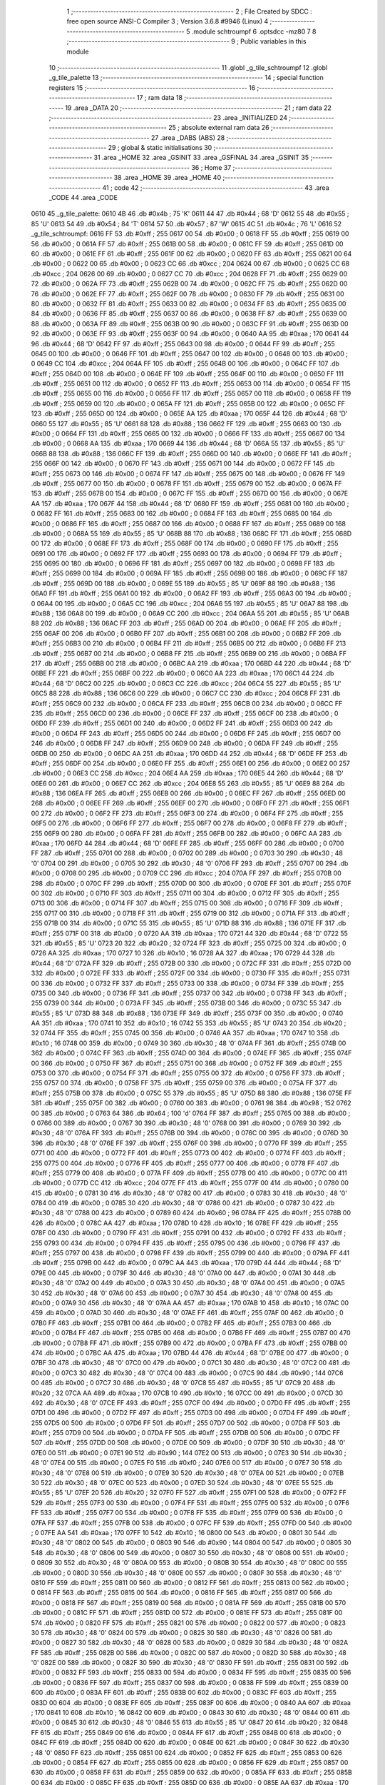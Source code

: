                               1 ;--------------------------------------------------------
                              2 ; File Created by SDCC : free open source ANSI-C Compiler
                              3 ; Version 3.6.8 #9946 (Linux)
                              4 ;--------------------------------------------------------
                              5 	.module schtroumpf
                              6 	.optsdcc -mz80
                              7 	
                              8 ;--------------------------------------------------------
                              9 ; Public variables in this module
                             10 ;--------------------------------------------------------
                             11 	.globl _g_tile_schtroumpf
                             12 	.globl _g_tile_palette
                             13 ;--------------------------------------------------------
                             14 ; special function registers
                             15 ;--------------------------------------------------------
                             16 ;--------------------------------------------------------
                             17 ; ram data
                             18 ;--------------------------------------------------------
                             19 	.area _DATA
                             20 ;--------------------------------------------------------
                             21 ; ram data
                             22 ;--------------------------------------------------------
                             23 	.area _INITIALIZED
                             24 ;--------------------------------------------------------
                             25 ; absolute external ram data
                             26 ;--------------------------------------------------------
                             27 	.area _DABS (ABS)
                             28 ;--------------------------------------------------------
                             29 ; global & static initialisations
                             30 ;--------------------------------------------------------
                             31 	.area _HOME
                             32 	.area _GSINIT
                             33 	.area _GSFINAL
                             34 	.area _GSINIT
                             35 ;--------------------------------------------------------
                             36 ; Home
                             37 ;--------------------------------------------------------
                             38 	.area _HOME
                             39 	.area _HOME
                             40 ;--------------------------------------------------------
                             41 ; code
                             42 ;--------------------------------------------------------
                             43 	.area _CODE
                             44 	.area _CODE
   0610                      45 _g_tile_palette:
   0610 4B                   46 	.db #0x4b	; 75	'K'
   0611 44                   47 	.db #0x44	; 68	'D'
   0612 55                   48 	.db #0x55	; 85	'U'
   0613 54                   49 	.db #0x54	; 84	'T'
   0614 57                   50 	.db #0x57	; 87	'W'
   0615 4C                   51 	.db #0x4c	; 76	'L'
   0616                      52 _g_tile_schtroumpf:
   0616 FF                   53 	.db #0xff	; 255
   0617 00                   54 	.db #0x00	; 0
   0618 FF                   55 	.db #0xff	; 255
   0619 00                   56 	.db #0x00	; 0
   061A FF                   57 	.db #0xff	; 255
   061B 00                   58 	.db #0x00	; 0
   061C FF                   59 	.db #0xff	; 255
   061D 00                   60 	.db #0x00	; 0
   061E FF                   61 	.db #0xff	; 255
   061F 00                   62 	.db #0x00	; 0
   0620 FF                   63 	.db #0xff	; 255
   0621 00                   64 	.db #0x00	; 0
   0622 00                   65 	.db #0x00	; 0
   0623 CC                   66 	.db #0xcc	; 204
   0624 00                   67 	.db #0x00	; 0
   0625 CC                   68 	.db #0xcc	; 204
   0626 00                   69 	.db #0x00	; 0
   0627 CC                   70 	.db #0xcc	; 204
   0628 FF                   71 	.db #0xff	; 255
   0629 00                   72 	.db #0x00	; 0
   062A FF                   73 	.db #0xff	; 255
   062B 00                   74 	.db #0x00	; 0
   062C FF                   75 	.db #0xff	; 255
   062D 00                   76 	.db #0x00	; 0
   062E FF                   77 	.db #0xff	; 255
   062F 00                   78 	.db #0x00	; 0
   0630 FF                   79 	.db #0xff	; 255
   0631 00                   80 	.db #0x00	; 0
   0632 FF                   81 	.db #0xff	; 255
   0633 00                   82 	.db #0x00	; 0
   0634 FF                   83 	.db #0xff	; 255
   0635 00                   84 	.db #0x00	; 0
   0636 FF                   85 	.db #0xff	; 255
   0637 00                   86 	.db #0x00	; 0
   0638 FF                   87 	.db #0xff	; 255
   0639 00                   88 	.db #0x00	; 0
   063A FF                   89 	.db #0xff	; 255
   063B 00                   90 	.db #0x00	; 0
   063C FF                   91 	.db #0xff	; 255
   063D 00                   92 	.db #0x00	; 0
   063E FF                   93 	.db #0xff	; 255
   063F 00                   94 	.db #0x00	; 0
   0640 AA                   95 	.db #0xaa	; 170
   0641 44                   96 	.db #0x44	; 68	'D'
   0642 FF                   97 	.db #0xff	; 255
   0643 00                   98 	.db #0x00	; 0
   0644 FF                   99 	.db #0xff	; 255
   0645 00                  100 	.db #0x00	; 0
   0646 FF                  101 	.db #0xff	; 255
   0647 00                  102 	.db #0x00	; 0
   0648 00                  103 	.db #0x00	; 0
   0649 CC                  104 	.db #0xcc	; 204
   064A FF                  105 	.db #0xff	; 255
   064B 00                  106 	.db #0x00	; 0
   064C FF                  107 	.db #0xff	; 255
   064D 00                  108 	.db #0x00	; 0
   064E FF                  109 	.db #0xff	; 255
   064F 00                  110 	.db #0x00	; 0
   0650 FF                  111 	.db #0xff	; 255
   0651 00                  112 	.db #0x00	; 0
   0652 FF                  113 	.db #0xff	; 255
   0653 00                  114 	.db #0x00	; 0
   0654 FF                  115 	.db #0xff	; 255
   0655 00                  116 	.db #0x00	; 0
   0656 FF                  117 	.db #0xff	; 255
   0657 00                  118 	.db #0x00	; 0
   0658 FF                  119 	.db #0xff	; 255
   0659 00                  120 	.db #0x00	; 0
   065A FF                  121 	.db #0xff	; 255
   065B 00                  122 	.db #0x00	; 0
   065C FF                  123 	.db #0xff	; 255
   065D 00                  124 	.db #0x00	; 0
   065E AA                  125 	.db #0xaa	; 170
   065F 44                  126 	.db #0x44	; 68	'D'
   0660 55                  127 	.db #0x55	; 85	'U'
   0661 88                  128 	.db #0x88	; 136
   0662 FF                  129 	.db #0xff	; 255
   0663 00                  130 	.db #0x00	; 0
   0664 FF                  131 	.db #0xff	; 255
   0665 00                  132 	.db #0x00	; 0
   0666 FF                  133 	.db #0xff	; 255
   0667 00                  134 	.db #0x00	; 0
   0668 AA                  135 	.db #0xaa	; 170
   0669 44                  136 	.db #0x44	; 68	'D'
   066A 55                  137 	.db #0x55	; 85	'U'
   066B 88                  138 	.db #0x88	; 136
   066C FF                  139 	.db #0xff	; 255
   066D 00                  140 	.db #0x00	; 0
   066E FF                  141 	.db #0xff	; 255
   066F 00                  142 	.db #0x00	; 0
   0670 FF                  143 	.db #0xff	; 255
   0671 00                  144 	.db #0x00	; 0
   0672 FF                  145 	.db #0xff	; 255
   0673 00                  146 	.db #0x00	; 0
   0674 FF                  147 	.db #0xff	; 255
   0675 00                  148 	.db #0x00	; 0
   0676 FF                  149 	.db #0xff	; 255
   0677 00                  150 	.db #0x00	; 0
   0678 FF                  151 	.db #0xff	; 255
   0679 00                  152 	.db #0x00	; 0
   067A FF                  153 	.db #0xff	; 255
   067B 00                  154 	.db #0x00	; 0
   067C FF                  155 	.db #0xff	; 255
   067D 00                  156 	.db #0x00	; 0
   067E AA                  157 	.db #0xaa	; 170
   067F 44                  158 	.db #0x44	; 68	'D'
   0680 FF                  159 	.db #0xff	; 255
   0681 00                  160 	.db #0x00	; 0
   0682 FF                  161 	.db #0xff	; 255
   0683 00                  162 	.db #0x00	; 0
   0684 FF                  163 	.db #0xff	; 255
   0685 00                  164 	.db #0x00	; 0
   0686 FF                  165 	.db #0xff	; 255
   0687 00                  166 	.db #0x00	; 0
   0688 FF                  167 	.db #0xff	; 255
   0689 00                  168 	.db #0x00	; 0
   068A 55                  169 	.db #0x55	; 85	'U'
   068B 88                  170 	.db #0x88	; 136
   068C FF                  171 	.db #0xff	; 255
   068D 00                  172 	.db #0x00	; 0
   068E FF                  173 	.db #0xff	; 255
   068F 00                  174 	.db #0x00	; 0
   0690 FF                  175 	.db #0xff	; 255
   0691 00                  176 	.db #0x00	; 0
   0692 FF                  177 	.db #0xff	; 255
   0693 00                  178 	.db #0x00	; 0
   0694 FF                  179 	.db #0xff	; 255
   0695 00                  180 	.db #0x00	; 0
   0696 FF                  181 	.db #0xff	; 255
   0697 00                  182 	.db #0x00	; 0
   0698 FF                  183 	.db #0xff	; 255
   0699 00                  184 	.db #0x00	; 0
   069A FF                  185 	.db #0xff	; 255
   069B 00                  186 	.db #0x00	; 0
   069C FF                  187 	.db #0xff	; 255
   069D 00                  188 	.db #0x00	; 0
   069E 55                  189 	.db #0x55	; 85	'U'
   069F 88                  190 	.db #0x88	; 136
   06A0 FF                  191 	.db #0xff	; 255
   06A1 00                  192 	.db #0x00	; 0
   06A2 FF                  193 	.db #0xff	; 255
   06A3 00                  194 	.db #0x00	; 0
   06A4 00                  195 	.db #0x00	; 0
   06A5 CC                  196 	.db #0xcc	; 204
   06A6 55                  197 	.db #0x55	; 85	'U'
   06A7 88                  198 	.db #0x88	; 136
   06A8 00                  199 	.db #0x00	; 0
   06A9 CC                  200 	.db #0xcc	; 204
   06AA 55                  201 	.db #0x55	; 85	'U'
   06AB 88                  202 	.db #0x88	; 136
   06AC FF                  203 	.db #0xff	; 255
   06AD 00                  204 	.db #0x00	; 0
   06AE FF                  205 	.db #0xff	; 255
   06AF 00                  206 	.db #0x00	; 0
   06B0 FF                  207 	.db #0xff	; 255
   06B1 00                  208 	.db #0x00	; 0
   06B2 FF                  209 	.db #0xff	; 255
   06B3 00                  210 	.db #0x00	; 0
   06B4 FF                  211 	.db #0xff	; 255
   06B5 00                  212 	.db #0x00	; 0
   06B6 FF                  213 	.db #0xff	; 255
   06B7 00                  214 	.db #0x00	; 0
   06B8 FF                  215 	.db #0xff	; 255
   06B9 00                  216 	.db #0x00	; 0
   06BA FF                  217 	.db #0xff	; 255
   06BB 00                  218 	.db #0x00	; 0
   06BC AA                  219 	.db #0xaa	; 170
   06BD 44                  220 	.db #0x44	; 68	'D'
   06BE FF                  221 	.db #0xff	; 255
   06BF 00                  222 	.db #0x00	; 0
   06C0 AA                  223 	.db #0xaa	; 170
   06C1 44                  224 	.db #0x44	; 68	'D'
   06C2 00                  225 	.db #0x00	; 0
   06C3 CC                  226 	.db #0xcc	; 204
   06C4 55                  227 	.db #0x55	; 85	'U'
   06C5 88                  228 	.db #0x88	; 136
   06C6 00                  229 	.db #0x00	; 0
   06C7 CC                  230 	.db #0xcc	; 204
   06C8 FF                  231 	.db #0xff	; 255
   06C9 00                  232 	.db #0x00	; 0
   06CA FF                  233 	.db #0xff	; 255
   06CB 00                  234 	.db #0x00	; 0
   06CC FF                  235 	.db #0xff	; 255
   06CD 00                  236 	.db #0x00	; 0
   06CE FF                  237 	.db #0xff	; 255
   06CF 00                  238 	.db #0x00	; 0
   06D0 FF                  239 	.db #0xff	; 255
   06D1 00                  240 	.db #0x00	; 0
   06D2 FF                  241 	.db #0xff	; 255
   06D3 00                  242 	.db #0x00	; 0
   06D4 FF                  243 	.db #0xff	; 255
   06D5 00                  244 	.db #0x00	; 0
   06D6 FF                  245 	.db #0xff	; 255
   06D7 00                  246 	.db #0x00	; 0
   06D8 FF                  247 	.db #0xff	; 255
   06D9 00                  248 	.db #0x00	; 0
   06DA FF                  249 	.db #0xff	; 255
   06DB 00                  250 	.db #0x00	; 0
   06DC AA                  251 	.db #0xaa	; 170
   06DD 44                  252 	.db #0x44	; 68	'D'
   06DE FF                  253 	.db #0xff	; 255
   06DF 00                  254 	.db #0x00	; 0
   06E0 FF                  255 	.db #0xff	; 255
   06E1 00                  256 	.db #0x00	; 0
   06E2 00                  257 	.db #0x00	; 0
   06E3 CC                  258 	.db #0xcc	; 204
   06E4 AA                  259 	.db #0xaa	; 170
   06E5 44                  260 	.db #0x44	; 68	'D'
   06E6 00                  261 	.db #0x00	; 0
   06E7 CC                  262 	.db #0xcc	; 204
   06E8 55                  263 	.db #0x55	; 85	'U'
   06E9 88                  264 	.db #0x88	; 136
   06EA FF                  265 	.db #0xff	; 255
   06EB 00                  266 	.db #0x00	; 0
   06EC FF                  267 	.db #0xff	; 255
   06ED 00                  268 	.db #0x00	; 0
   06EE FF                  269 	.db #0xff	; 255
   06EF 00                  270 	.db #0x00	; 0
   06F0 FF                  271 	.db #0xff	; 255
   06F1 00                  272 	.db #0x00	; 0
   06F2 FF                  273 	.db #0xff	; 255
   06F3 00                  274 	.db #0x00	; 0
   06F4 FF                  275 	.db #0xff	; 255
   06F5 00                  276 	.db #0x00	; 0
   06F6 FF                  277 	.db #0xff	; 255
   06F7 00                  278 	.db #0x00	; 0
   06F8 FF                  279 	.db #0xff	; 255
   06F9 00                  280 	.db #0x00	; 0
   06FA FF                  281 	.db #0xff	; 255
   06FB 00                  282 	.db #0x00	; 0
   06FC AA                  283 	.db #0xaa	; 170
   06FD 44                  284 	.db #0x44	; 68	'D'
   06FE FF                  285 	.db #0xff	; 255
   06FF 00                  286 	.db #0x00	; 0
   0700 FF                  287 	.db #0xff	; 255
   0701 00                  288 	.db #0x00	; 0
   0702 00                  289 	.db #0x00	; 0
   0703 30                  290 	.db #0x30	; 48	'0'
   0704 00                  291 	.db #0x00	; 0
   0705 30                  292 	.db #0x30	; 48	'0'
   0706 FF                  293 	.db #0xff	; 255
   0707 00                  294 	.db #0x00	; 0
   0708 00                  295 	.db #0x00	; 0
   0709 CC                  296 	.db #0xcc	; 204
   070A FF                  297 	.db #0xff	; 255
   070B 00                  298 	.db #0x00	; 0
   070C FF                  299 	.db #0xff	; 255
   070D 00                  300 	.db #0x00	; 0
   070E FF                  301 	.db #0xff	; 255
   070F 00                  302 	.db #0x00	; 0
   0710 FF                  303 	.db #0xff	; 255
   0711 00                  304 	.db #0x00	; 0
   0712 FF                  305 	.db #0xff	; 255
   0713 00                  306 	.db #0x00	; 0
   0714 FF                  307 	.db #0xff	; 255
   0715 00                  308 	.db #0x00	; 0
   0716 FF                  309 	.db #0xff	; 255
   0717 00                  310 	.db #0x00	; 0
   0718 FF                  311 	.db #0xff	; 255
   0719 00                  312 	.db #0x00	; 0
   071A FF                  313 	.db #0xff	; 255
   071B 00                  314 	.db #0x00	; 0
   071C 55                  315 	.db #0x55	; 85	'U'
   071D 88                  316 	.db #0x88	; 136
   071E FF                  317 	.db #0xff	; 255
   071F 00                  318 	.db #0x00	; 0
   0720 AA                  319 	.db #0xaa	; 170
   0721 44                  320 	.db #0x44	; 68	'D'
   0722 55                  321 	.db #0x55	; 85	'U'
   0723 20                  322 	.db #0x20	; 32
   0724 FF                  323 	.db #0xff	; 255
   0725 00                  324 	.db #0x00	; 0
   0726 AA                  325 	.db #0xaa	; 170
   0727 10                  326 	.db #0x10	; 16
   0728 AA                  327 	.db #0xaa	; 170
   0729 44                  328 	.db #0x44	; 68	'D'
   072A FF                  329 	.db #0xff	; 255
   072B 00                  330 	.db #0x00	; 0
   072C FF                  331 	.db #0xff	; 255
   072D 00                  332 	.db #0x00	; 0
   072E FF                  333 	.db #0xff	; 255
   072F 00                  334 	.db #0x00	; 0
   0730 FF                  335 	.db #0xff	; 255
   0731 00                  336 	.db #0x00	; 0
   0732 FF                  337 	.db #0xff	; 255
   0733 00                  338 	.db #0x00	; 0
   0734 FF                  339 	.db #0xff	; 255
   0735 00                  340 	.db #0x00	; 0
   0736 FF                  341 	.db #0xff	; 255
   0737 00                  342 	.db #0x00	; 0
   0738 FF                  343 	.db #0xff	; 255
   0739 00                  344 	.db #0x00	; 0
   073A FF                  345 	.db #0xff	; 255
   073B 00                  346 	.db #0x00	; 0
   073C 55                  347 	.db #0x55	; 85	'U'
   073D 88                  348 	.db #0x88	; 136
   073E FF                  349 	.db #0xff	; 255
   073F 00                  350 	.db #0x00	; 0
   0740 AA                  351 	.db #0xaa	; 170
   0741 10                  352 	.db #0x10	; 16
   0742 55                  353 	.db #0x55	; 85	'U'
   0743 20                  354 	.db #0x20	; 32
   0744 FF                  355 	.db #0xff	; 255
   0745 00                  356 	.db #0x00	; 0
   0746 AA                  357 	.db #0xaa	; 170
   0747 10                  358 	.db #0x10	; 16
   0748 00                  359 	.db #0x00	; 0
   0749 30                  360 	.db #0x30	; 48	'0'
   074A FF                  361 	.db #0xff	; 255
   074B 00                  362 	.db #0x00	; 0
   074C FF                  363 	.db #0xff	; 255
   074D 00                  364 	.db #0x00	; 0
   074E FF                  365 	.db #0xff	; 255
   074F 00                  366 	.db #0x00	; 0
   0750 FF                  367 	.db #0xff	; 255
   0751 00                  368 	.db #0x00	; 0
   0752 FF                  369 	.db #0xff	; 255
   0753 00                  370 	.db #0x00	; 0
   0754 FF                  371 	.db #0xff	; 255
   0755 00                  372 	.db #0x00	; 0
   0756 FF                  373 	.db #0xff	; 255
   0757 00                  374 	.db #0x00	; 0
   0758 FF                  375 	.db #0xff	; 255
   0759 00                  376 	.db #0x00	; 0
   075A FF                  377 	.db #0xff	; 255
   075B 00                  378 	.db #0x00	; 0
   075C 55                  379 	.db #0x55	; 85	'U'
   075D 88                  380 	.db #0x88	; 136
   075E FF                  381 	.db #0xff	; 255
   075F 00                  382 	.db #0x00	; 0
   0760 00                  383 	.db #0x00	; 0
   0761 98                  384 	.db #0x98	; 152
   0762 00                  385 	.db #0x00	; 0
   0763 64                  386 	.db #0x64	; 100	'd'
   0764 FF                  387 	.db #0xff	; 255
   0765 00                  388 	.db #0x00	; 0
   0766 00                  389 	.db #0x00	; 0
   0767 30                  390 	.db #0x30	; 48	'0'
   0768 00                  391 	.db #0x00	; 0
   0769 30                  392 	.db #0x30	; 48	'0'
   076A FF                  393 	.db #0xff	; 255
   076B 00                  394 	.db #0x00	; 0
   076C 00                  395 	.db #0x00	; 0
   076D 30                  396 	.db #0x30	; 48	'0'
   076E FF                  397 	.db #0xff	; 255
   076F 00                  398 	.db #0x00	; 0
   0770 FF                  399 	.db #0xff	; 255
   0771 00                  400 	.db #0x00	; 0
   0772 FF                  401 	.db #0xff	; 255
   0773 00                  402 	.db #0x00	; 0
   0774 FF                  403 	.db #0xff	; 255
   0775 00                  404 	.db #0x00	; 0
   0776 FF                  405 	.db #0xff	; 255
   0777 00                  406 	.db #0x00	; 0
   0778 FF                  407 	.db #0xff	; 255
   0779 00                  408 	.db #0x00	; 0
   077A FF                  409 	.db #0xff	; 255
   077B 00                  410 	.db #0x00	; 0
   077C 00                  411 	.db #0x00	; 0
   077D CC                  412 	.db #0xcc	; 204
   077E FF                  413 	.db #0xff	; 255
   077F 00                  414 	.db #0x00	; 0
   0780 00                  415 	.db #0x00	; 0
   0781 30                  416 	.db #0x30	; 48	'0'
   0782 00                  417 	.db #0x00	; 0
   0783 30                  418 	.db #0x30	; 48	'0'
   0784 00                  419 	.db #0x00	; 0
   0785 30                  420 	.db #0x30	; 48	'0'
   0786 00                  421 	.db #0x00	; 0
   0787 30                  422 	.db #0x30	; 48	'0'
   0788 00                  423 	.db #0x00	; 0
   0789 60                  424 	.db #0x60	; 96
   078A FF                  425 	.db #0xff	; 255
   078B 00                  426 	.db #0x00	; 0
   078C AA                  427 	.db #0xaa	; 170
   078D 10                  428 	.db #0x10	; 16
   078E FF                  429 	.db #0xff	; 255
   078F 00                  430 	.db #0x00	; 0
   0790 FF                  431 	.db #0xff	; 255
   0791 00                  432 	.db #0x00	; 0
   0792 FF                  433 	.db #0xff	; 255
   0793 00                  434 	.db #0x00	; 0
   0794 FF                  435 	.db #0xff	; 255
   0795 00                  436 	.db #0x00	; 0
   0796 FF                  437 	.db #0xff	; 255
   0797 00                  438 	.db #0x00	; 0
   0798 FF                  439 	.db #0xff	; 255
   0799 00                  440 	.db #0x00	; 0
   079A FF                  441 	.db #0xff	; 255
   079B 00                  442 	.db #0x00	; 0
   079C AA                  443 	.db #0xaa	; 170
   079D 44                  444 	.db #0x44	; 68	'D'
   079E 00                  445 	.db #0x00	; 0
   079F 30                  446 	.db #0x30	; 48	'0'
   07A0 00                  447 	.db #0x00	; 0
   07A1 30                  448 	.db #0x30	; 48	'0'
   07A2 00                  449 	.db #0x00	; 0
   07A3 30                  450 	.db #0x30	; 48	'0'
   07A4 00                  451 	.db #0x00	; 0
   07A5 30                  452 	.db #0x30	; 48	'0'
   07A6 00                  453 	.db #0x00	; 0
   07A7 30                  454 	.db #0x30	; 48	'0'
   07A8 00                  455 	.db #0x00	; 0
   07A9 30                  456 	.db #0x30	; 48	'0'
   07AA AA                  457 	.db #0xaa	; 170
   07AB 10                  458 	.db #0x10	; 16
   07AC 00                  459 	.db #0x00	; 0
   07AD 30                  460 	.db #0x30	; 48	'0'
   07AE FF                  461 	.db #0xff	; 255
   07AF 00                  462 	.db #0x00	; 0
   07B0 FF                  463 	.db #0xff	; 255
   07B1 00                  464 	.db #0x00	; 0
   07B2 FF                  465 	.db #0xff	; 255
   07B3 00                  466 	.db #0x00	; 0
   07B4 FF                  467 	.db #0xff	; 255
   07B5 00                  468 	.db #0x00	; 0
   07B6 FF                  469 	.db #0xff	; 255
   07B7 00                  470 	.db #0x00	; 0
   07B8 FF                  471 	.db #0xff	; 255
   07B9 00                  472 	.db #0x00	; 0
   07BA FF                  473 	.db #0xff	; 255
   07BB 00                  474 	.db #0x00	; 0
   07BC AA                  475 	.db #0xaa	; 170
   07BD 44                  476 	.db #0x44	; 68	'D'
   07BE 00                  477 	.db #0x00	; 0
   07BF 30                  478 	.db #0x30	; 48	'0'
   07C0 00                  479 	.db #0x00	; 0
   07C1 30                  480 	.db #0x30	; 48	'0'
   07C2 00                  481 	.db #0x00	; 0
   07C3 30                  482 	.db #0x30	; 48	'0'
   07C4 00                  483 	.db #0x00	; 0
   07C5 90                  484 	.db #0x90	; 144
   07C6 00                  485 	.db #0x00	; 0
   07C7 30                  486 	.db #0x30	; 48	'0'
   07C8 55                  487 	.db #0x55	; 85	'U'
   07C9 20                  488 	.db #0x20	; 32
   07CA AA                  489 	.db #0xaa	; 170
   07CB 10                  490 	.db #0x10	; 16
   07CC 00                  491 	.db #0x00	; 0
   07CD 30                  492 	.db #0x30	; 48	'0'
   07CE FF                  493 	.db #0xff	; 255
   07CF 00                  494 	.db #0x00	; 0
   07D0 FF                  495 	.db #0xff	; 255
   07D1 00                  496 	.db #0x00	; 0
   07D2 FF                  497 	.db #0xff	; 255
   07D3 00                  498 	.db #0x00	; 0
   07D4 FF                  499 	.db #0xff	; 255
   07D5 00                  500 	.db #0x00	; 0
   07D6 FF                  501 	.db #0xff	; 255
   07D7 00                  502 	.db #0x00	; 0
   07D8 FF                  503 	.db #0xff	; 255
   07D9 00                  504 	.db #0x00	; 0
   07DA FF                  505 	.db #0xff	; 255
   07DB 00                  506 	.db #0x00	; 0
   07DC FF                  507 	.db #0xff	; 255
   07DD 00                  508 	.db #0x00	; 0
   07DE 00                  509 	.db #0x00	; 0
   07DF 30                  510 	.db #0x30	; 48	'0'
   07E0 00                  511 	.db #0x00	; 0
   07E1 90                  512 	.db #0x90	; 144
   07E2 00                  513 	.db #0x00	; 0
   07E3 30                  514 	.db #0x30	; 48	'0'
   07E4 00                  515 	.db #0x00	; 0
   07E5 F0                  516 	.db #0xf0	; 240
   07E6 00                  517 	.db #0x00	; 0
   07E7 30                  518 	.db #0x30	; 48	'0'
   07E8 00                  519 	.db #0x00	; 0
   07E9 30                  520 	.db #0x30	; 48	'0'
   07EA 00                  521 	.db #0x00	; 0
   07EB 30                  522 	.db #0x30	; 48	'0'
   07EC 00                  523 	.db #0x00	; 0
   07ED 30                  524 	.db #0x30	; 48	'0'
   07EE 55                  525 	.db #0x55	; 85	'U'
   07EF 20                  526 	.db #0x20	; 32
   07F0 FF                  527 	.db #0xff	; 255
   07F1 00                  528 	.db #0x00	; 0
   07F2 FF                  529 	.db #0xff	; 255
   07F3 00                  530 	.db #0x00	; 0
   07F4 FF                  531 	.db #0xff	; 255
   07F5 00                  532 	.db #0x00	; 0
   07F6 FF                  533 	.db #0xff	; 255
   07F7 00                  534 	.db #0x00	; 0
   07F8 FF                  535 	.db #0xff	; 255
   07F9 00                  536 	.db #0x00	; 0
   07FA FF                  537 	.db #0xff	; 255
   07FB 00                  538 	.db #0x00	; 0
   07FC FF                  539 	.db #0xff	; 255
   07FD 00                  540 	.db #0x00	; 0
   07FE AA                  541 	.db #0xaa	; 170
   07FF 10                  542 	.db #0x10	; 16
   0800 00                  543 	.db #0x00	; 0
   0801 30                  544 	.db #0x30	; 48	'0'
   0802 00                  545 	.db #0x00	; 0
   0803 90                  546 	.db #0x90	; 144
   0804 00                  547 	.db #0x00	; 0
   0805 30                  548 	.db #0x30	; 48	'0'
   0806 00                  549 	.db #0x00	; 0
   0807 30                  550 	.db #0x30	; 48	'0'
   0808 00                  551 	.db #0x00	; 0
   0809 30                  552 	.db #0x30	; 48	'0'
   080A 00                  553 	.db #0x00	; 0
   080B 30                  554 	.db #0x30	; 48	'0'
   080C 00                  555 	.db #0x00	; 0
   080D 30                  556 	.db #0x30	; 48	'0'
   080E 00                  557 	.db #0x00	; 0
   080F 30                  558 	.db #0x30	; 48	'0'
   0810 FF                  559 	.db #0xff	; 255
   0811 00                  560 	.db #0x00	; 0
   0812 FF                  561 	.db #0xff	; 255
   0813 00                  562 	.db #0x00	; 0
   0814 FF                  563 	.db #0xff	; 255
   0815 00                  564 	.db #0x00	; 0
   0816 FF                  565 	.db #0xff	; 255
   0817 00                  566 	.db #0x00	; 0
   0818 FF                  567 	.db #0xff	; 255
   0819 00                  568 	.db #0x00	; 0
   081A FF                  569 	.db #0xff	; 255
   081B 00                  570 	.db #0x00	; 0
   081C FF                  571 	.db #0xff	; 255
   081D 00                  572 	.db #0x00	; 0
   081E FF                  573 	.db #0xff	; 255
   081F 00                  574 	.db #0x00	; 0
   0820 FF                  575 	.db #0xff	; 255
   0821 00                  576 	.db #0x00	; 0
   0822 00                  577 	.db #0x00	; 0
   0823 30                  578 	.db #0x30	; 48	'0'
   0824 00                  579 	.db #0x00	; 0
   0825 30                  580 	.db #0x30	; 48	'0'
   0826 00                  581 	.db #0x00	; 0
   0827 30                  582 	.db #0x30	; 48	'0'
   0828 00                  583 	.db #0x00	; 0
   0829 30                  584 	.db #0x30	; 48	'0'
   082A FF                  585 	.db #0xff	; 255
   082B 00                  586 	.db #0x00	; 0
   082C 00                  587 	.db #0x00	; 0
   082D 30                  588 	.db #0x30	; 48	'0'
   082E 00                  589 	.db #0x00	; 0
   082F 30                  590 	.db #0x30	; 48	'0'
   0830 FF                  591 	.db #0xff	; 255
   0831 00                  592 	.db #0x00	; 0
   0832 FF                  593 	.db #0xff	; 255
   0833 00                  594 	.db #0x00	; 0
   0834 FF                  595 	.db #0xff	; 255
   0835 00                  596 	.db #0x00	; 0
   0836 FF                  597 	.db #0xff	; 255
   0837 00                  598 	.db #0x00	; 0
   0838 FF                  599 	.db #0xff	; 255
   0839 00                  600 	.db #0x00	; 0
   083A FF                  601 	.db #0xff	; 255
   083B 00                  602 	.db #0x00	; 0
   083C FF                  603 	.db #0xff	; 255
   083D 00                  604 	.db #0x00	; 0
   083E FF                  605 	.db #0xff	; 255
   083F 00                  606 	.db #0x00	; 0
   0840 AA                  607 	.db #0xaa	; 170
   0841 10                  608 	.db #0x10	; 16
   0842 00                  609 	.db #0x00	; 0
   0843 30                  610 	.db #0x30	; 48	'0'
   0844 00                  611 	.db #0x00	; 0
   0845 30                  612 	.db #0x30	; 48	'0'
   0846 55                  613 	.db #0x55	; 85	'U'
   0847 20                  614 	.db #0x20	; 32
   0848 FF                  615 	.db #0xff	; 255
   0849 00                  616 	.db #0x00	; 0
   084A FF                  617 	.db #0xff	; 255
   084B 00                  618 	.db #0x00	; 0
   084C FF                  619 	.db #0xff	; 255
   084D 00                  620 	.db #0x00	; 0
   084E 00                  621 	.db #0x00	; 0
   084F 30                  622 	.db #0x30	; 48	'0'
   0850 FF                  623 	.db #0xff	; 255
   0851 00                  624 	.db #0x00	; 0
   0852 FF                  625 	.db #0xff	; 255
   0853 00                  626 	.db #0x00	; 0
   0854 FF                  627 	.db #0xff	; 255
   0855 00                  628 	.db #0x00	; 0
   0856 FF                  629 	.db #0xff	; 255
   0857 00                  630 	.db #0x00	; 0
   0858 FF                  631 	.db #0xff	; 255
   0859 00                  632 	.db #0x00	; 0
   085A FF                  633 	.db #0xff	; 255
   085B 00                  634 	.db #0x00	; 0
   085C FF                  635 	.db #0xff	; 255
   085D 00                  636 	.db #0x00	; 0
   085E AA                  637 	.db #0xaa	; 170
   085F 10                  638 	.db #0x10	; 16
   0860 00                  639 	.db #0x00	; 0
   0861 30                  640 	.db #0x30	; 48	'0'
   0862 00                  641 	.db #0x00	; 0
   0863 30                  642 	.db #0x30	; 48	'0'
   0864 00                  643 	.db #0x00	; 0
   0865 30                  644 	.db #0x30	; 48	'0'
   0866 00                  645 	.db #0x00	; 0
   0867 30                  646 	.db #0x30	; 48	'0'
   0868 FF                  647 	.db #0xff	; 255
   0869 00                  648 	.db #0x00	; 0
   086A FF                  649 	.db #0xff	; 255
   086B 00                  650 	.db #0x00	; 0
   086C FF                  651 	.db #0xff	; 255
   086D 00                  652 	.db #0x00	; 0
   086E FF                  653 	.db #0xff	; 255
   086F 00                  654 	.db #0x00	; 0
   0870 FF                  655 	.db #0xff	; 255
   0871 00                  656 	.db #0x00	; 0
   0872 FF                  657 	.db #0xff	; 255
   0873 00                  658 	.db #0x00	; 0
   0874 FF                  659 	.db #0xff	; 255
   0875 00                  660 	.db #0x00	; 0
   0876 FF                  661 	.db #0xff	; 255
   0877 00                  662 	.db #0x00	; 0
   0878 FF                  663 	.db #0xff	; 255
   0879 00                  664 	.db #0x00	; 0
   087A AA                  665 	.db #0xaa	; 170
   087B 10                  666 	.db #0x10	; 16
   087C 00                  667 	.db #0x00	; 0
   087D 30                  668 	.db #0x30	; 48	'0'
   087E 00                  669 	.db #0x00	; 0
   087F 30                  670 	.db #0x30	; 48	'0'
   0880 00                  671 	.db #0x00	; 0
   0881 30                  672 	.db #0x30	; 48	'0'
   0882 00                  673 	.db #0x00	; 0
   0883 30                  674 	.db #0x30	; 48	'0'
   0884 00                  675 	.db #0x00	; 0
   0885 30                  676 	.db #0x30	; 48	'0'
   0886 00                  677 	.db #0x00	; 0
   0887 30                  678 	.db #0x30	; 48	'0'
   0888 FF                  679 	.db #0xff	; 255
   0889 00                  680 	.db #0x00	; 0
   088A FF                  681 	.db #0xff	; 255
   088B 00                  682 	.db #0x00	; 0
   088C FF                  683 	.db #0xff	; 255
   088D 00                  684 	.db #0x00	; 0
   088E FF                  685 	.db #0xff	; 255
   088F 00                  686 	.db #0x00	; 0
   0890 FF                  687 	.db #0xff	; 255
   0891 00                  688 	.db #0x00	; 0
   0892 FF                  689 	.db #0xff	; 255
   0893 00                  690 	.db #0x00	; 0
   0894 FF                  691 	.db #0xff	; 255
   0895 00                  692 	.db #0x00	; 0
   0896 FF                  693 	.db #0xff	; 255
   0897 00                  694 	.db #0x00	; 0
   0898 FF                  695 	.db #0xff	; 255
   0899 00                  696 	.db #0x00	; 0
   089A FF                  697 	.db #0xff	; 255
   089B 00                  698 	.db #0x00	; 0
   089C 00                  699 	.db #0x00	; 0
   089D 30                  700 	.db #0x30	; 48	'0'
   089E 00                  701 	.db #0x00	; 0
   089F 30                  702 	.db #0x30	; 48	'0'
   08A0 55                  703 	.db #0x55	; 85	'U'
   08A1 20                  704 	.db #0x20	; 32
   08A2 00                  705 	.db #0x00	; 0
   08A3 30                  706 	.db #0x30	; 48	'0'
   08A4 00                  707 	.db #0x00	; 0
   08A5 30                  708 	.db #0x30	; 48	'0'
   08A6 00                  709 	.db #0x00	; 0
   08A7 30                  710 	.db #0x30	; 48	'0'
   08A8 55                  711 	.db #0x55	; 85	'U'
   08A9 20                  712 	.db #0x20	; 32
   08AA FF                  713 	.db #0xff	; 255
   08AB 00                  714 	.db #0x00	; 0
   08AC FF                  715 	.db #0xff	; 255
   08AD 00                  716 	.db #0x00	; 0
   08AE FF                  717 	.db #0xff	; 255
   08AF 00                  718 	.db #0x00	; 0
   08B0 FF                  719 	.db #0xff	; 255
   08B1 00                  720 	.db #0x00	; 0
   08B2 FF                  721 	.db #0xff	; 255
   08B3 00                  722 	.db #0x00	; 0
   08B4 FF                  723 	.db #0xff	; 255
   08B5 00                  724 	.db #0x00	; 0
   08B6 FF                  725 	.db #0xff	; 255
   08B7 00                  726 	.db #0x00	; 0
   08B8 FF                  727 	.db #0xff	; 255
   08B9 00                  728 	.db #0x00	; 0
   08BA FF                  729 	.db #0xff	; 255
   08BB 00                  730 	.db #0x00	; 0
   08BC 00                  731 	.db #0x00	; 0
   08BD 30                  732 	.db #0x30	; 48	'0'
   08BE 00                  733 	.db #0x00	; 0
   08BF 30                  734 	.db #0x30	; 48	'0'
   08C0 AA                  735 	.db #0xaa	; 170
   08C1 10                  736 	.db #0x10	; 16
   08C2 AA                  737 	.db #0xaa	; 170
   08C3 10                  738 	.db #0x10	; 16
   08C4 00                  739 	.db #0x00	; 0
   08C5 30                  740 	.db #0x30	; 48	'0'
   08C6 00                  741 	.db #0x00	; 0
   08C7 30                  742 	.db #0x30	; 48	'0'
   08C8 00                  743 	.db #0x00	; 0
   08C9 CC                  744 	.db #0xcc	; 204
   08CA FF                  745 	.db #0xff	; 255
   08CB 00                  746 	.db #0x00	; 0
   08CC FF                  747 	.db #0xff	; 255
   08CD 00                  748 	.db #0x00	; 0
   08CE FF                  749 	.db #0xff	; 255
   08CF 00                  750 	.db #0x00	; 0
   08D0 FF                  751 	.db #0xff	; 255
   08D1 00                  752 	.db #0x00	; 0
   08D2 FF                  753 	.db #0xff	; 255
   08D3 00                  754 	.db #0x00	; 0
   08D4 FF                  755 	.db #0xff	; 255
   08D5 00                  756 	.db #0x00	; 0
   08D6 FF                  757 	.db #0xff	; 255
   08D7 00                  758 	.db #0x00	; 0
   08D8 FF                  759 	.db #0xff	; 255
   08D9 00                  760 	.db #0x00	; 0
   08DA FF                  761 	.db #0xff	; 255
   08DB 00                  762 	.db #0x00	; 0
   08DC 00                  763 	.db #0x00	; 0
   08DD 30                  764 	.db #0x30	; 48	'0'
   08DE 00                  765 	.db #0x00	; 0
   08DF 30                  766 	.db #0x30	; 48	'0'
   08E0 AA                  767 	.db #0xaa	; 170
   08E1 10                  768 	.db #0x10	; 16
   08E2 FF                  769 	.db #0xff	; 255
   08E3 00                  770 	.db #0x00	; 0
   08E4 00                  771 	.db #0x00	; 0
   08E5 CC                  772 	.db #0xcc	; 204
   08E6 55                  773 	.db #0x55	; 85	'U'
   08E7 88                  774 	.db #0x88	; 136
   08E8 AA                  775 	.db #0xaa	; 170
   08E9 44                  776 	.db #0x44	; 68	'D'
   08EA FF                  777 	.db #0xff	; 255
   08EB 00                  778 	.db #0x00	; 0
   08EC FF                  779 	.db #0xff	; 255
   08ED 00                  780 	.db #0x00	; 0
   08EE FF                  781 	.db #0xff	; 255
   08EF 00                  782 	.db #0x00	; 0
   08F0 FF                  783 	.db #0xff	; 255
   08F1 00                  784 	.db #0x00	; 0
   08F2 FF                  785 	.db #0xff	; 255
   08F3 00                  786 	.db #0x00	; 0
   08F4 FF                  787 	.db #0xff	; 255
   08F5 00                  788 	.db #0x00	; 0
   08F6 FF                  789 	.db #0xff	; 255
   08F7 00                  790 	.db #0x00	; 0
   08F8 FF                  791 	.db #0xff	; 255
   08F9 00                  792 	.db #0x00	; 0
   08FA AA                  793 	.db #0xaa	; 170
   08FB 10                  794 	.db #0x10	; 16
   08FC 00                  795 	.db #0x00	; 0
   08FD 30                  796 	.db #0x30	; 48	'0'
   08FE 55                  797 	.db #0x55	; 85	'U'
   08FF 20                  798 	.db #0x20	; 32
   0900 AA                  799 	.db #0xaa	; 170
   0901 44                  800 	.db #0x44	; 68	'D'
   0902 FF                  801 	.db #0xff	; 255
   0903 00                  802 	.db #0x00	; 0
   0904 FF                  803 	.db #0xff	; 255
   0905 00                  804 	.db #0x00	; 0
   0906 FF                  805 	.db #0xff	; 255
   0907 00                  806 	.db #0x00	; 0
   0908 00                  807 	.db #0x00	; 0
   0909 CC                  808 	.db #0xcc	; 204
   090A FF                  809 	.db #0xff	; 255
   090B 00                  810 	.db #0x00	; 0
   090C FF                  811 	.db #0xff	; 255
   090D 00                  812 	.db #0x00	; 0
   090E FF                  813 	.db #0xff	; 255
   090F 00                  814 	.db #0x00	; 0
   0910 FF                  815 	.db #0xff	; 255
   0911 00                  816 	.db #0x00	; 0
   0912 FF                  817 	.db #0xff	; 255
   0913 00                  818 	.db #0x00	; 0
   0914 FF                  819 	.db #0xff	; 255
   0915 00                  820 	.db #0x00	; 0
   0916 FF                  821 	.db #0xff	; 255
   0917 00                  822 	.db #0x00	; 0
   0918 FF                  823 	.db #0xff	; 255
   0919 00                  824 	.db #0x00	; 0
   091A AA                  825 	.db #0xaa	; 170
   091B 10                  826 	.db #0x10	; 16
   091C 00                  827 	.db #0x00	; 0
   091D 30                  828 	.db #0x30	; 48	'0'
   091E 55                  829 	.db #0x55	; 85	'U'
   091F 20                  830 	.db #0x20	; 32
   0920 FF                  831 	.db #0xff	; 255
   0921 00                  832 	.db #0x00	; 0
   0922 55                  833 	.db #0x55	; 85	'U'
   0923 88                  834 	.db #0x88	; 136
   0924 AA                  835 	.db #0xaa	; 170
   0925 44                  836 	.db #0x44	; 68	'D'
   0926 00                  837 	.db #0x00	; 0
   0927 CC                  838 	.db #0xcc	; 204
   0928 00                  839 	.db #0x00	; 0
   0929 CC                  840 	.db #0xcc	; 204
   092A FF                  841 	.db #0xff	; 255
   092B 00                  842 	.db #0x00	; 0
   092C FF                  843 	.db #0xff	; 255
   092D 00                  844 	.db #0x00	; 0
   092E FF                  845 	.db #0xff	; 255
   092F 00                  846 	.db #0x00	; 0
   0930 FF                  847 	.db #0xff	; 255
   0931 00                  848 	.db #0x00	; 0
   0932 FF                  849 	.db #0xff	; 255
   0933 00                  850 	.db #0x00	; 0
   0934 FF                  851 	.db #0xff	; 255
   0935 00                  852 	.db #0x00	; 0
   0936 FF                  853 	.db #0xff	; 255
   0937 00                  854 	.db #0x00	; 0
   0938 FF                  855 	.db #0xff	; 255
   0939 00                  856 	.db #0x00	; 0
   093A AA                  857 	.db #0xaa	; 170
   093B 10                  858 	.db #0x10	; 16
   093C 00                  859 	.db #0x00	; 0
   093D 30                  860 	.db #0x30	; 48	'0'
   093E AA                  861 	.db #0xaa	; 170
   093F 44                  862 	.db #0x44	; 68	'D'
   0940 00                  863 	.db #0x00	; 0
   0941 CC                  864 	.db #0xcc	; 204
   0942 55                  865 	.db #0x55	; 85	'U'
   0943 88                  866 	.db #0x88	; 136
   0944 AA                  867 	.db #0xaa	; 170
   0945 44                  868 	.db #0x44	; 68	'D'
   0946 00                  869 	.db #0x00	; 0
   0947 CC                  870 	.db #0xcc	; 204
   0948 AA                  871 	.db #0xaa	; 170
   0949 44                  872 	.db #0x44	; 68	'D'
   094A 55                  873 	.db #0x55	; 85	'U'
   094B 88                  874 	.db #0x88	; 136
   094C FF                  875 	.db #0xff	; 255
   094D 00                  876 	.db #0x00	; 0
   094E FF                  877 	.db #0xff	; 255
   094F 00                  878 	.db #0x00	; 0
   0950 FF                  879 	.db #0xff	; 255
   0951 00                  880 	.db #0x00	; 0
   0952 FF                  881 	.db #0xff	; 255
   0953 00                  882 	.db #0x00	; 0
   0954 FF                  883 	.db #0xff	; 255
   0955 00                  884 	.db #0x00	; 0
   0956 FF                  885 	.db #0xff	; 255
   0957 00                  886 	.db #0x00	; 0
   0958 FF                  887 	.db #0xff	; 255
   0959 00                  888 	.db #0x00	; 0
   095A FF                  889 	.db #0xff	; 255
   095B 00                  890 	.db #0x00	; 0
   095C 00                  891 	.db #0x00	; 0
   095D 30                  892 	.db #0x30	; 48	'0'
   095E 55                  893 	.db #0x55	; 85	'U'
   095F 88                  894 	.db #0x88	; 136
   0960 AA                  895 	.db #0xaa	; 170
   0961 44                  896 	.db #0x44	; 68	'D'
   0962 FF                  897 	.db #0xff	; 255
   0963 00                  898 	.db #0x00	; 0
   0964 AA                  899 	.db #0xaa	; 170
   0965 44                  900 	.db #0x44	; 68	'D'
   0966 AA                  901 	.db #0xaa	; 170
   0967 44                  902 	.db #0x44	; 68	'D'
   0968 00                  903 	.db #0x00	; 0
   0969 CC                  904 	.db #0xcc	; 204
   096A AA                  905 	.db #0xaa	; 170
   096B 44                  906 	.db #0x44	; 68	'D'
   096C FF                  907 	.db #0xff	; 255
   096D 00                  908 	.db #0x00	; 0
   096E FF                  909 	.db #0xff	; 255
   096F 00                  910 	.db #0x00	; 0
   0970 FF                  911 	.db #0xff	; 255
   0971 00                  912 	.db #0x00	; 0
   0972 FF                  913 	.db #0xff	; 255
   0973 00                  914 	.db #0x00	; 0
   0974 FF                  915 	.db #0xff	; 255
   0975 00                  916 	.db #0x00	; 0
   0976 FF                  917 	.db #0xff	; 255
   0977 00                  918 	.db #0x00	; 0
   0978 FF                  919 	.db #0xff	; 255
   0979 00                  920 	.db #0x00	; 0
   097A FF                  921 	.db #0xff	; 255
   097B 00                  922 	.db #0x00	; 0
   097C FF                  923 	.db #0xff	; 255
   097D 00                  924 	.db #0x00	; 0
   097E 55                  925 	.db #0x55	; 85	'U'
   097F 88                  926 	.db #0x88	; 136
   0980 FF                  927 	.db #0xff	; 255
   0981 00                  928 	.db #0x00	; 0
   0982 FF                  929 	.db #0xff	; 255
   0983 00                  930 	.db #0x00	; 0
   0984 00                  931 	.db #0x00	; 0
   0985 CC                  932 	.db #0xcc	; 204
   0986 FF                  933 	.db #0xff	; 255
   0987 00                  934 	.db #0x00	; 0
   0988 FF                  935 	.db #0xff	; 255
   0989 00                  936 	.db #0x00	; 0
   098A FF                  937 	.db #0xff	; 255
   098B 00                  938 	.db #0x00	; 0
   098C 55                  939 	.db #0x55	; 85	'U'
   098D 88                  940 	.db #0x88	; 136
   098E FF                  941 	.db #0xff	; 255
   098F 00                  942 	.db #0x00	; 0
   0990 FF                  943 	.db #0xff	; 255
   0991 00                  944 	.db #0x00	; 0
   0992 FF                  945 	.db #0xff	; 255
   0993 00                  946 	.db #0x00	; 0
   0994 FF                  947 	.db #0xff	; 255
   0995 00                  948 	.db #0x00	; 0
   0996 FF                  949 	.db #0xff	; 255
   0997 00                  950 	.db #0x00	; 0
   0998 FF                  951 	.db #0xff	; 255
   0999 00                  952 	.db #0x00	; 0
   099A FF                  953 	.db #0xff	; 255
   099B 00                  954 	.db #0x00	; 0
   099C 00                  955 	.db #0x00	; 0
   099D CC                  956 	.db #0xcc	; 204
   099E 55                  957 	.db #0x55	; 85	'U'
   099F 88                  958 	.db #0x88	; 136
   09A0 FF                  959 	.db #0xff	; 255
   09A1 00                  960 	.db #0x00	; 0
   09A2 FF                  961 	.db #0xff	; 255
   09A3 00                  962 	.db #0x00	; 0
   09A4 FF                  963 	.db #0xff	; 255
   09A5 00                  964 	.db #0x00	; 0
   09A6 AA                  965 	.db #0xaa	; 170
   09A7 44                  966 	.db #0x44	; 68	'D'
   09A8 FF                  967 	.db #0xff	; 255
   09A9 00                  968 	.db #0x00	; 0
   09AA FF                  969 	.db #0xff	; 255
   09AB 00                  970 	.db #0x00	; 0
   09AC 55                  971 	.db #0x55	; 85	'U'
   09AD 88                  972 	.db #0x88	; 136
   09AE FF                  973 	.db #0xff	; 255
   09AF 00                  974 	.db #0x00	; 0
   09B0 FF                  975 	.db #0xff	; 255
   09B1 00                  976 	.db #0x00	; 0
   09B2 FF                  977 	.db #0xff	; 255
   09B3 00                  978 	.db #0x00	; 0
   09B4 FF                  979 	.db #0xff	; 255
   09B5 00                  980 	.db #0x00	; 0
   09B6 FF                  981 	.db #0xff	; 255
   09B7 00                  982 	.db #0x00	; 0
   09B8 FF                  983 	.db #0xff	; 255
   09B9 00                  984 	.db #0x00	; 0
   09BA FF                  985 	.db #0xff	; 255
   09BB 00                  986 	.db #0x00	; 0
   09BC AA                  987 	.db #0xaa	; 170
   09BD 44                  988 	.db #0x44	; 68	'D'
   09BE 55                  989 	.db #0x55	; 85	'U'
   09BF 88                  990 	.db #0x88	; 136
   09C0 FF                  991 	.db #0xff	; 255
   09C1 00                  992 	.db #0x00	; 0
   09C2 FF                  993 	.db #0xff	; 255
   09C3 00                  994 	.db #0x00	; 0
   09C4 FF                  995 	.db #0xff	; 255
   09C5 00                  996 	.db #0x00	; 0
   09C6 AA                  997 	.db #0xaa	; 170
   09C7 44                  998 	.db #0x44	; 68	'D'
   09C8 55                  999 	.db #0x55	; 85	'U'
   09C9 88                 1000 	.db #0x88	; 136
   09CA AA                 1001 	.db #0xaa	; 170
   09CB 44                 1002 	.db #0x44	; 68	'D'
   09CC 55                 1003 	.db #0x55	; 85	'U'
   09CD 88                 1004 	.db #0x88	; 136
   09CE FF                 1005 	.db #0xff	; 255
   09CF 00                 1006 	.db #0x00	; 0
   09D0 FF                 1007 	.db #0xff	; 255
   09D1 00                 1008 	.db #0x00	; 0
   09D2 FF                 1009 	.db #0xff	; 255
   09D3 00                 1010 	.db #0x00	; 0
   09D4 FF                 1011 	.db #0xff	; 255
   09D5 00                 1012 	.db #0x00	; 0
   09D6 FF                 1013 	.db #0xff	; 255
   09D7 00                 1014 	.db #0x00	; 0
   09D8 FF                 1015 	.db #0xff	; 255
   09D9 00                 1016 	.db #0x00	; 0
   09DA FF                 1017 	.db #0xff	; 255
   09DB 00                 1018 	.db #0x00	; 0
   09DC FF                 1019 	.db #0xff	; 255
   09DD 00                 1020 	.db #0x00	; 0
   09DE 00                 1021 	.db #0x00	; 0
   09DF CC                 1022 	.db #0xcc	; 204
   09E0 55                 1023 	.db #0x55	; 85	'U'
   09E1 88                 1024 	.db #0x88	; 136
   09E2 FF                 1025 	.db #0xff	; 255
   09E3 00                 1026 	.db #0x00	; 0
   09E4 FF                 1027 	.db #0xff	; 255
   09E5 00                 1028 	.db #0x00	; 0
   09E6 AA                 1029 	.db #0xaa	; 170
   09E7 44                 1030 	.db #0x44	; 68	'D'
   09E8 00                 1031 	.db #0x00	; 0
   09E9 CC                 1032 	.db #0xcc	; 204
   09EA 00                 1033 	.db #0x00	; 0
   09EB CC                 1034 	.db #0xcc	; 204
   09EC FF                 1035 	.db #0xff	; 255
   09ED 00                 1036 	.db #0x00	; 0
   09EE FF                 1037 	.db #0xff	; 255
   09EF 00                 1038 	.db #0x00	; 0
   09F0 FF                 1039 	.db #0xff	; 255
   09F1 00                 1040 	.db #0x00	; 0
   09F2 FF                 1041 	.db #0xff	; 255
   09F3 00                 1042 	.db #0x00	; 0
   09F4 FF                 1043 	.db #0xff	; 255
   09F5 00                 1044 	.db #0x00	; 0
   09F6 FF                 1045 	.db #0xff	; 255
   09F7 00                 1046 	.db #0x00	; 0
   09F8 FF                 1047 	.db #0xff	; 255
   09F9 00                 1048 	.db #0x00	; 0
   09FA FF                 1049 	.db #0xff	; 255
   09FB 00                 1050 	.db #0x00	; 0
   09FC FF                 1051 	.db #0xff	; 255
   09FD 00                 1052 	.db #0x00	; 0
   09FE FF                 1053 	.db #0xff	; 255
   09FF 00                 1054 	.db #0x00	; 0
   0A00 AA                 1055 	.db #0xaa	; 170
   0A01 44                 1056 	.db #0x44	; 68	'D'
   0A02 00                 1057 	.db #0x00	; 0
   0A03 CC                 1058 	.db #0xcc	; 204
   0A04 00                 1059 	.db #0x00	; 0
   0A05 CC                 1060 	.db #0xcc	; 204
   0A06 55                 1061 	.db #0x55	; 85	'U'
   0A07 88                 1062 	.db #0x88	; 136
   0A08 FF                 1063 	.db #0xff	; 255
   0A09 00                 1064 	.db #0x00	; 0
   0A0A FF                 1065 	.db #0xff	; 255
   0A0B 00                 1066 	.db #0x00	; 0
   0A0C FF                 1067 	.db #0xff	; 255
   0A0D 00                 1068 	.db #0x00	; 0
   0A0E FF                 1069 	.db #0xff	; 255
   0A0F 00                 1070 	.db #0x00	; 0
   0A10 FF                 1071 	.db #0xff	; 255
   0A11 00                 1072 	.db #0x00	; 0
   0A12 FF                 1073 	.db #0xff	; 255
   0A13 00                 1074 	.db #0x00	; 0
   0A14 FF                 1075 	.db #0xff	; 255
   0A15 00                 1076 	.db #0x00	; 0
                           1077 	.area _INITIALIZER
                           1078 	.area _CABS (ABS)
